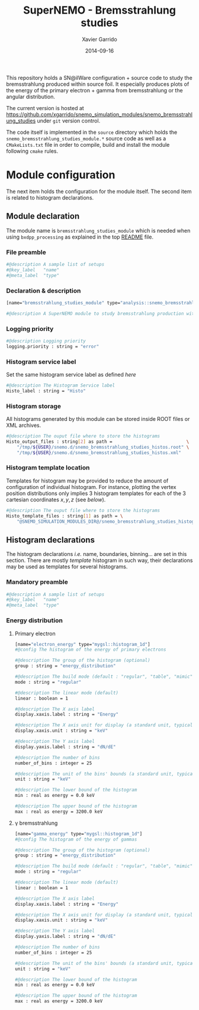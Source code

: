 #+TITLE:  SuperNEMO - Bremsstrahlung studies
#+AUTHOR: Xavier Garrido
#+DATE:   2014-09-16
#+OPTIONS: ^:{} num:nil toc:nil
#+STARTUP: entitiespretty

This repository holds a SN@ilWare configuration + source code to study the
bremsstrahlung produced within source foil. It especially produces plots of the
energy of the primary electron + gamma from bremsstrahlung or the angular
distribution.

The current version is hosted at
[[https://github.com/xgarrido/snemo_simulation_modules/snemo_bremsstrahlung_studies]]
under =git= version control.

The code itself is implemented in the =source= directory which holds the
=snemo_bremsstrahlung_studies_module.*= source code as well as a
=CMakeLists.txt= file in order to compile, build and install the module
following =cmake= rules.

* Module configuration
:PROPERTIES:
:MKDIRP: yes
:END:

The next item holds the configuration for the module itself. The second item is
related to histogram declarations.

** Module declaration
:PROPERTIES:
:TANGLE: ../config/snemo_bremsstrahlung_studies_module.conf
:END:

The module name is =bremsstrahlung_studies_module= which is needed when using
=bxdpp_processing= as explained in the top [[../README.org][README]] file.

*** File preamble
#+BEGIN_SRC sh
  #@description A sample list of setups
  #@key_label   "name"
  #@meta_label  "type"
#+END_SRC
*** Declaration & description
#+BEGIN_SRC sh
  [name="bremsstrahlung_studies_module" type="analysis::snemo_bremsstrahlung_module"]

  #@description A SuperNEMO module to study bremsstrahlung production within source foil
#+END_SRC

*** Logging priority
#+BEGIN_SRC sh
  #@description Logging priority
  logging.priority : string = "error"
#+END_SRC

*** Histogram service label
Set the same histogram service label as defined [[Histogram service][here]]
#+BEGIN_SRC sh
  #@description The Histogram Service label
  Histo_label : string = "Histo"
#+END_SRC
*** Histogram storage
All histograms generated by this module can be stored inside ROOT files or XML
archives.
#+BEGIN_SRC sh
  #@description The ouput file where to store the histograms
  Histo_output_files : string[2] as path =                            \
      "/tmp/${USER}/snemo.d/snemo_bremsstrahlung_studies_histos.root" \
      "/tmp/${USER}/snemo.d/snemo_bremsstrahlung_studies_histos.xml"
#+END_SRC

*** Histogram template location
Templates for histogram may be provided to reduce the amount of configuration of
individual histogram. For instance, plotting the vertex position distributions
only implies 3 histogram templates for each of the 3 cartesian coordinates
$x,y,z$ (see [[Histogram declarations][below]]).
#+BEGIN_SRC sh
  #@description The ouput file where to store the histograms
  Histo_template_files : string[1] as path = \
      "@SNEMO_SIMULATION_MODULES_DIR@/snemo_bremsstrahlung_studies_histogram_templates.conf"
#+END_SRC
** Histogram declarations
:PROPERTIES:
:TANGLE: ../config/snemo_bremsstrahlung_studies_histogram_templates.conf
:END:

The histogram declarations /i.e./ name, boundaries, binning... are set in this
section. There are mostly /template/ histogram in such way, their declarations
may be used as templates for several histograms.

*** Mandatory preamble
#+BEGIN_SRC sh
  #@description A sample list of setups
  #@key_label   "name"
  #@meta_label  "type"
#+END_SRC

*** Energy distribution
**** Primary electron
#+BEGIN_SRC sh
  [name="electron_energy" type="mygsl::histogram_1d"]
  #@config The histogram of the energy of primary electrons

  #@description The group of the histogram (optional)
  group : string = "energy_distribution"

  #@description The build mode (default : "regular", "table", "mimic");
  mode : string = "regular"

  #@description The linear mode (default)
  linear : boolean = 1

  #@description The X axis label
  display.xaxis.label : string = "Energy"

  #@description The X axis unit for display (a standard unit, typically SI or CLHEP)
  display.xaxis.unit : string = "keV"

  #@description The Y axis label
  display.yaxis.label : string = "dN/dE"

  #@description The number of bins
  number_of_bins : integer = 25

  #@description The unit of the bins' bounds (a standard unit, typically SI or CLHEP)
  unit : string = "keV"

  #@description The lower bound of the histogram
  min : real as energy = 0.0 keV

  #@description The upper bound of the histogram
  max : real as energy = 3200.0 keV
#+END_SRC
**** \gamma bremsstrahlung
#+BEGIN_SRC sh
  [name="gamma_energy" type="mygsl::histogram_1d"]
  #@config The histogram of the energy of gammas

  #@description The group of the histogram (optional)
  group : string = "energy_distribution"

  #@description The build mode (default : "regular", "table", "mimic");
  mode : string = "regular"

  #@description The linear mode (default)
  linear : boolean = 1

  #@description The X axis label
  display.xaxis.label : string = "Energy"

  #@description The X axis unit for display (a standard unit, typically SI or CLHEP)
  display.xaxis.unit : string = "keV"

  #@description The Y axis label
  display.yaxis.label : string = "dN/dE"

  #@description The number of bins
  number_of_bins : integer = 25

  #@description The unit of the bins' bounds (a standard unit, typically SI or CLHEP)
  unit : string = "keV"

  #@description The lower bound of the histogram
  min : real as energy = 0.0 keV

  #@description The upper bound of the histogram
  max : real as energy = 3200.0 keV
#+END_SRC
